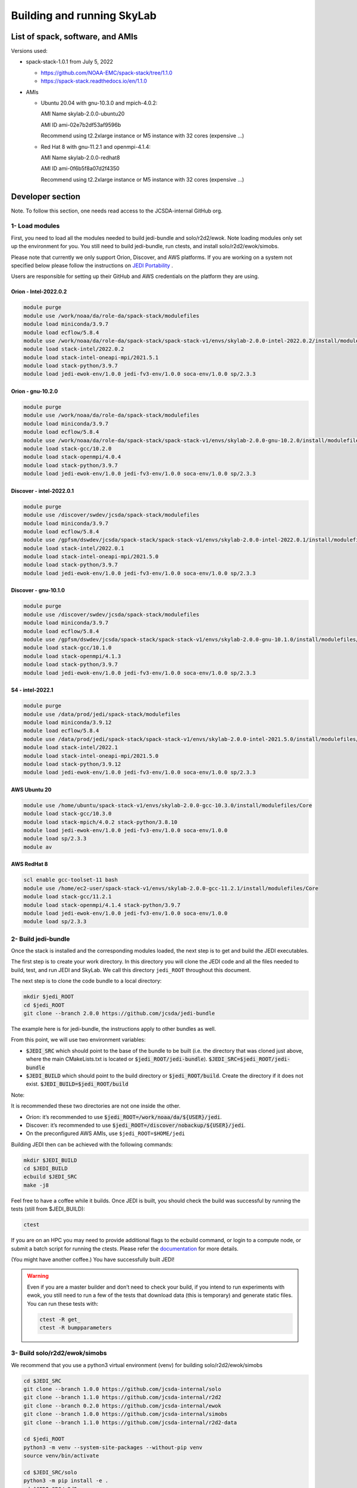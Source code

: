 .. _build-run-skylab:

Building and running SkyLab
===========================

List of spack, software, and AMIs
---------------------------------

Versions used:

- spack-stack-1.0.1 from July 5, 2022

  * https://github.com/NOAA-EMC/spack-stack/tree/1.1.0 

  * https://spack-stack.readthedocs.io/en/1.1.0

- AMIs

  - Ubuntu 20.04 with gnu-10.3.0 and mpich-4.0.2:

    AMI Name skylab-2.0.0-ubuntu20

    AMI ID ami-02e7b2df53af9596b

    Recommend using t2.2xlarge instance or M5 instance with 32 cores (expensive …)



  - Red Hat 8 with gnu-11.2.1 and openmpi-4.1.4:

    AMI Name skylab-2.0.0-redhat8

    AMI ID ami-0f6b5f8a07d2f4350

    Recommend using t2.2xlarge instance or M5 instance with 32 cores (expensive …)


Developer section
-----------------
Note. To follow this section, one needs read access to the JCSDA-internal GitHub org.

1- Load modules
^^^^^^^^^^^^^^^
First, you need to load all the modules needed to build jedi-bundle and solo/r2d2/ewok.
Note loading modules only set up the environment for you. You still need to build
jedi-bundle, run ctests, and install solo/r2d2/ewok/simobs.

Please note that currently we only support Orion, Discover, and AWS platforms.
If you are working on a system not specified below please follow the instructions on
`JEDI Portability <https://jointcenterforsatellitedataassimilation-jedi-docs.readthedocs-hosted.com/en/1.4.0/using/jedi_environment/index.html>`_ .

Users are responsible for setting up their GitHub and AWS credentials on the platform they are using.

Orion - Intel-2022.0.2
""""""""""""""""""""""

.. code-block:: bash

  module purge
  module use /work/noaa/da/role-da/spack-stack/modulefiles
  module load miniconda/3.9.7
  module load ecflow/5.8.4
  module use /work/noaa/da/role-da/spack-stack/spack-stack-v1/envs/skylab-2.0.0-intel-2022.0.2/install/modulefiles/Core
  module load stack-intel/2022.0.2
  module load stack-intel-oneapi-mpi/2021.5.1
  module load stack-python/3.9.7
  module load jedi-ewok-env/1.0.0 jedi-fv3-env/1.0.0 soca-env/1.0.0 sp/2.3.3


Orion - gnu-10.2.0
""""""""""""""""""

.. code-block:: bash

  module purge
  module use /work/noaa/da/role-da/spack-stack/modulefiles
  module load miniconda/3.9.7
  module load ecflow/5.8.4
  module use /work/noaa/da/role-da/spack-stack/spack-stack-v1/envs/skylab-2.0.0-gnu-10.2.0/install/modulefiles/Core
  module load stack-gcc/10.2.0
  module load stack-openmpi/4.0.4
  module load stack-python/3.9.7
  module load jedi-ewok-env/1.0.0 jedi-fv3-env/1.0.0 soca-env/1.0.0 sp/2.3.3

Discover - intel-2022.0.1
"""""""""""""""""""""""""

.. code-block:: bash

  module purge
  module use /discover/swdev/jcsda/spack-stack/modulefiles
  module load miniconda/3.9.7
  module load ecflow/5.8.4
  module use /gpfsm/dswdev/jcsda/spack-stack/spack-stack-v1/envs/skylab-2.0.0-intel-2022.0.1/install/modulefiles/Core
  module load stack-intel/2022.0.1
  module load stack-intel-oneapi-mpi/2021.5.0
  module load stack-python/3.9.7
  module load jedi-ewok-env/1.0.0 jedi-fv3-env/1.0.0 soca-env/1.0.0 sp/2.3.3

Discover - gnu-10.1.0
"""""""""""""""""""""

.. code-block:: bash

  module purge
  module use /discover/swdev/jcsda/spack-stack/modulefiles
  module load miniconda/3.9.7
  module load ecflow/5.8.4
  module use /gpfsm/dswdev/jcsda/spack-stack/spack-stack-v1/envs/skylab-2.0.0-gnu-10.1.0/install/modulefiles/Core
  module load stack-gcc/10.1.0
  module load stack-openmpi/4.1.3
  module load stack-python/3.9.7
  module load jedi-ewok-env/1.0.0 jedi-fv3-env/1.0.0 soca-env/1.0.0 sp/2.3.3


S4 - intel-2022.1
"""""""""""""""""

.. code-block:: bash

  module purge
  module use /data/prod/jedi/spack-stack/modulefiles
  module load miniconda/3.9.12
  module load ecflow/5.8.4
  module use /data/prod/jedi/spack-stack/spack-stack-v1/envs/skylab-2.0.0-intel-2021.5.0/install/modulefiles/Core
  module load stack-intel/2022.1
  module load stack-intel-oneapi-mpi/2021.5.0
  module load stack-python/3.9.12
  module load jedi-ewok-env/1.0.0 jedi-fv3-env/1.0.0 soca-env/1.0.0 sp/2.3.3


AWS Ubuntu 20
"""""""""""""

.. code-block:: bash

  module use /home/ubuntu/spack-stack-v1/envs/skylab-2.0.0-gcc-10.3.0/install/modulefiles/Core
  module load stack-gcc/10.3.0
  module load stack-mpich/4.0.2 stack-python/3.8.10
  module load jedi-ewok-env/1.0.0 jedi-fv3-env/1.0.0 soca-env/1.0.0
  module load sp/2.3.3
  module av

AWS RedHat 8
""""""""""""

.. code-block:: bash

  scl enable gcc-toolset-11 bash
  module use /home/ec2-user/spack-stack-v1/envs/skylab-2.0.0-gcc-11.2.1/install/modulefiles/Core
  module load stack-gcc/11.2.1
  module load stack-openmpi/4.1.4 stack-python/3.9.7
  module load jedi-ewok-env/1.0.0 jedi-fv3-env/1.0.0 soca-env/1.0.0
  module load sp/2.3.3

2- Build jedi-bundle
^^^^^^^^^^^^^^^^^^^^

Once the stack is installed and the corresponding modules loaded, the next step
is to get and build the JEDI executables.

The first step is to create your work directory. In this directory you will clone
the JEDI code and all the files needed to build, test, and run JEDI and SkyLab.
We call this directory ``jedi_ROOT`` throughout this document.

The next step is to clone the code bundle to a local directory:

.. code-block:: bash

  mkdir $jedi_ROOT
  cd $jedi_ROOT
  git clone --branch 2.0.0 https://github.com/jcsda/jedi-bundle


The example here is for jedi-bundle, the instructions apply to other bundles as well.

From this point, we will use two environment variables:

* :code:`$JEDI_SRC` which should point to the base of the bundle to be built (i.e. the directory that was cloned just above, where the main CMakeLists.txt is located or :code:`$jedi_ROOT/jedi-bundle`). :code:`$JEDI_SRC=$jedi_ROOT/jedi-bundle`

* :code:`$JEDI_BUILD` which should point to the build directory or :code:`$jedi_ROOT/build`. Create the directory if it does not exist. :code:`$JEDI_BUILD=$jedi_ROOT/build`

Note:

It is recommended these two directories are not one inside the other.

- Orion: it’s recommended to use :code:`$jedi_ROOT=/work/noaa/da/${USER}/jedi`.

- Discover: it’s recommended to use :code:`$jedi_ROOT=/discover/nobackup/${USER}/jedi`.

- On the preconfigured AWS AMIs, use ``$jedi_ROOT=$HOME/jedi``


Building JEDI then can be achieved with the following commands:

.. code-block:: bash

  mkdir $JEDI_BUILD
  cd $JEDI_BUILD
  ecbuild $JEDI_SRC
  make -j8

Feel free to have a coffee while it builds. Once JEDI is built, you should check
the build was successful by running the tests (still from $JEDI_BUILD):

.. code-block:: bash

   	ctest

If you are on an HPC you may need to provide additional flags to the ecbuild
command, or login to a compute node, or submit a batch script for running the
ctests. Please refer the `documentation <https://jointcenterforsatellitedataassimilation-jedi-docs.readthedocs-hosted.com/en/1.4.0/using/jedi_environment/modules.html#general-tips-for-hpc-systems>`_ for more details.

(You might have another coffee.) You have successfully built JEDI!

.. warning::

  Even if you are a master builder and don’t need to check your build, if you
  intend to run experiments with ewok, you still need to run a few of the tests
  that download data (this is temporary) and generate static files. You can run 
  these tests with:

  .. code-block:: bash
    
        ctest -R get_
        ctest -R bumpparameters

3- Build solo/r2d2/ewok/simobs
^^^^^^^^^^^^^^^^^^^^^^^^^^^^^^
We recommend that you use a python3 virtual environment (venv) for
building solo/r2d2/ewok/simobs

.. code-block:: bash

  cd $JEDI_SRC
  git clone --branch 1.0.0 https://github.com/jcsda-internal/solo
  git clone --branch 1.1.0 https://github.com/jcsda-internal/r2d2
  git clone --branch 0.2.0 https://github.com/jcsda-internal/ewok
  git clone --branch 1.0.0 https://github.com/jcsda-internal/simobs
  git clone --branch 1.1.0 https://github.com/jcsda-internal/r2d2-data

  cd $jedi_ROOT
  python3 -m venv --system-site-packages --without-pip venv
  source venv/bin/activate

  cd $JEDI_SRC/solo
  python3 -m pip install -e .
  cd $JEDI_SRC/r2d2
  python3 -m pip install -e .
  cd $JEDI_SRC/ewok
  python3 -m pip install -e .
  cd $JEDI_SRC/simobs
  python3 -m pip install -e .

Note: You need to run :code:`source venv/bin/activate` every time you start a
new session on your machine.

4- Setup SkyLab
^^^^^^^^^^^^^^^
Create and source $jedi_ROOT/activate.sh
""""""""""""""""""""""""""""""""""""""""
We recommend creating this bash script and sourcing it before running the experiment.
This bash script sets environment variables such as :code:`jedi_ROOT`, :code:`JEDI_BUILD`,
and :code:`JEDI_SRC` for ecflow/ewok to use. Users may set :code:`JEDI_SRC`, :code:`JEDI_BUILD`,
and :code:`EWOK_TMP` however they want (that’s why we made them different variables)
or use the default template in the sample script below. Note that :code:`JEDI_SRC`
and :code:`JEDI_BUILD` are experiment specific, i.e. you can run several experiments
at the same time, each having their own :code:`JEDI_SRC` and :code:`JEDI_BUILD`. :code:`EWOK_STATIC_DATA`
includes static data used by ewok and is available on Orion, Discover, and the AWS AMI.
Make sure you set this variable based on the platform you are using.
Please don’t forget to source this script after creating it: :code:`source $jedi_ROOT/activate.sh`

.. code-block:: bash

  #!/bin/bash

  # Source source this file for ewok ecFlow workflows
  source $jedi_ROOT/venv/bin/activate

  if [ -z $jedi_ROOT ]; then
    export jedi_ROOT=**Set this based on your set up**
  fi

  if [ -z $JEDI_BUILD ]; then
    export JEDI_BUILD=${jedi_ROOT}/build
  fi

  # Add ioda python bindings to PYTHONPATH
  PYTHON_VERSION=`python3 -c 'import sys; version=sys.version_info[:2]; print("{0}.{1}".format(*version))'`
  export PYTHONPATH="${JEDI_BUILD}/lib/python${PYTHON_VERSION}/pyioda:${PYTHONPATH}"

  if [ -z $JEDI_SRC ]; then
    export JEDI_SRC=${jedi_ROOT}/jedi-bundle
  fi

  if [ -z $CARTOPY_DATA ]; then
    # On Orion
    export CARTOPY_DATA=/work/noaa/da/jedipara/ewok/cartopy_data
    # On Discover
    export CARTOPY_DATA=/discover/nobackup/projects/jcsda/s2127/ewok/cartopy_data
    # On AWS
    export CARTOPY_DATA=${jedi_ROOT}/cartopy_data
  fi

  if [ -z $EWOK_TMP ]; then
    export EWOK_TMP=${jedi_ROOT}/tmp
  fi

  # necessary user directories for ewok and ecFlow files
  mkdir -p $EWOK_TMP/ewok $EWOK_TMP/ecflow

  # ecFlow vars
  myid=$(id -u ${USER})
  if [[ $myid -gt 64000 ]]; then
    myid=$(awk -v min=3000 -v max=31000 -v seed=$RANDOM 'BEGIN{srand(seed); print int(min + rand() * (max - min + 1))}')
  fi
  export ECF_PORT=$((myid + 1500))

  host=$(hostname | cut -f1 -d'.')
  export ECF_HOST=$host

  # Define path to static B files (platform-dependent):
  # On orion:
  export EWOK_STATIC_DATA=/work/noaa/da/role-da/static
  # On discover:
  export EWOK_STATIC_DATA=/discover/nobackup/projects/jcsda/s2127/static/

  # On AWS:
  export EWOK_STATIC_DATA=$HOME/static

5- Run SkyLab
^^^^^^^^^^^^^
Now you are ready to start an ecflow server and run an experiment. Make sure you are in your python virtual environment (venv).

To start the ecflow server:

.. code-block:: bash

  ecflow_start.sh

Note: On Discover users need to specify port number (choose any port between 2500 and 9999)
using -p when running this command. You also need to set ECF_PORT manually on Discover:

.. code-block:: bash

  export ECF_PORT=2500
  ecflow_start.sh -p 2500

Please note “Host” and “Port Number” here. Also note that each user must use a
unique port number (we recommend using a random number between 2500 and 9999)

To view the ecflow GUI:

.. code-block:: bash

  ecflow_ui &

When opening the ecflow GUI flow for the first time you will need to add your
server to the GUI. In the GUI click on “Servers” and then “Manage servers”.
A new window will appear. Click on “Add server”. Here you need to add the Name,
Host, and Port of your server. For “Host” and “Port” please refer to the last
section of output from the previous step.

To stop the ecflow server:

.. code-block:: bash

  ecflow_stop.sh

Note: On Discover users need to specify port number using -p when running this command.


.. code-block:: bash

	ecflow_stop.sh -p 2500

To start your ewok experiment:


.. code-block:: bash

  create_experiment.py $JEDI_SRC/ewok/experiments/your-experiment.yaml
